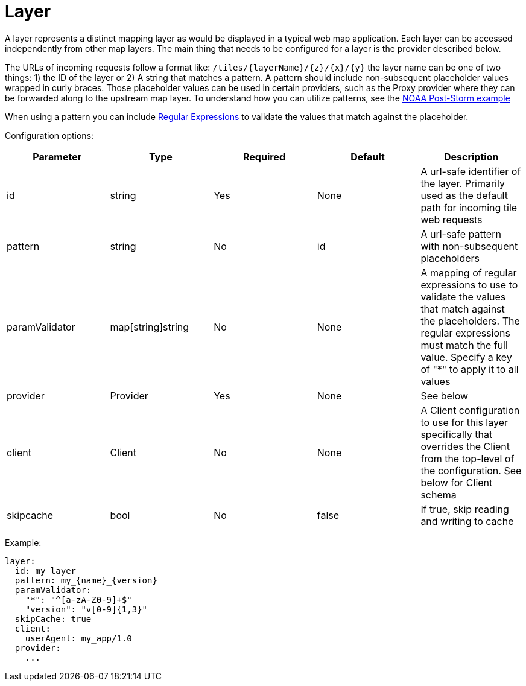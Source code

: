 = Layer

A layer represents a distinct mapping layer as would be displayed in a typical web map application.  Each layer can be accessed independently from other map layers. The main thing that needs to be configured for a layer is the provider described below.

The URLs of incoming requests follow a format like: `+/tiles/{layerName}/{z}/{x}/{y}+` the layer name can be one of two things: 1) the ID of the layer or 2) A string that matches a pattern.  A pattern should include non-subsequent placeholder values wrapped in curly braces. Those placeholder values can be used in certain providers, such as the Proxy provider where they can be forwarded along to the upstream map layer. To understand how you can utilize patterns, see the link:../examples/configurations/noaa_post_storm.yml[NOAA Post-Storm example]

When using a pattern you can include https://regex101.com/[Regular Expressions] to validate the values that match against the placeholder.

Configuration options:

|===
| Parameter | Type | Required | Default | Description

| id
| string
| Yes
| None
| A url-safe identifier of the layer. Primarily used as the default path for incoming tile web requests

| pattern
| string
| No
| id
| A url-safe pattern with non-subsequent placeholders

| paramValidator
| map[string]string
| No
| None
| A mapping of regular expressions to use to validate the values that match against the placeholders. The regular expressions must match the full value. Specify a key of "*" to apply it to all values

| provider
| Provider
| Yes
| None
| See below

| client
| Client
| No
| None
| A Client configuration to use for this layer specifically that overrides the Client from the top-level of the configuration. See below for Client schema

| skipcache
| bool
| No
| false
| If true, skip reading and writing to cache
|===

Example:

----
layer:
  id: my_layer
  pattern: my_{name}_{version}
  paramValidator:
    "*": "^[a-zA-Z0-9]+$"
    "version": "v[0-9]{1,3}"
  skipCache: true
  client:
    userAgent: my_app/1.0
  provider:
    ...
----